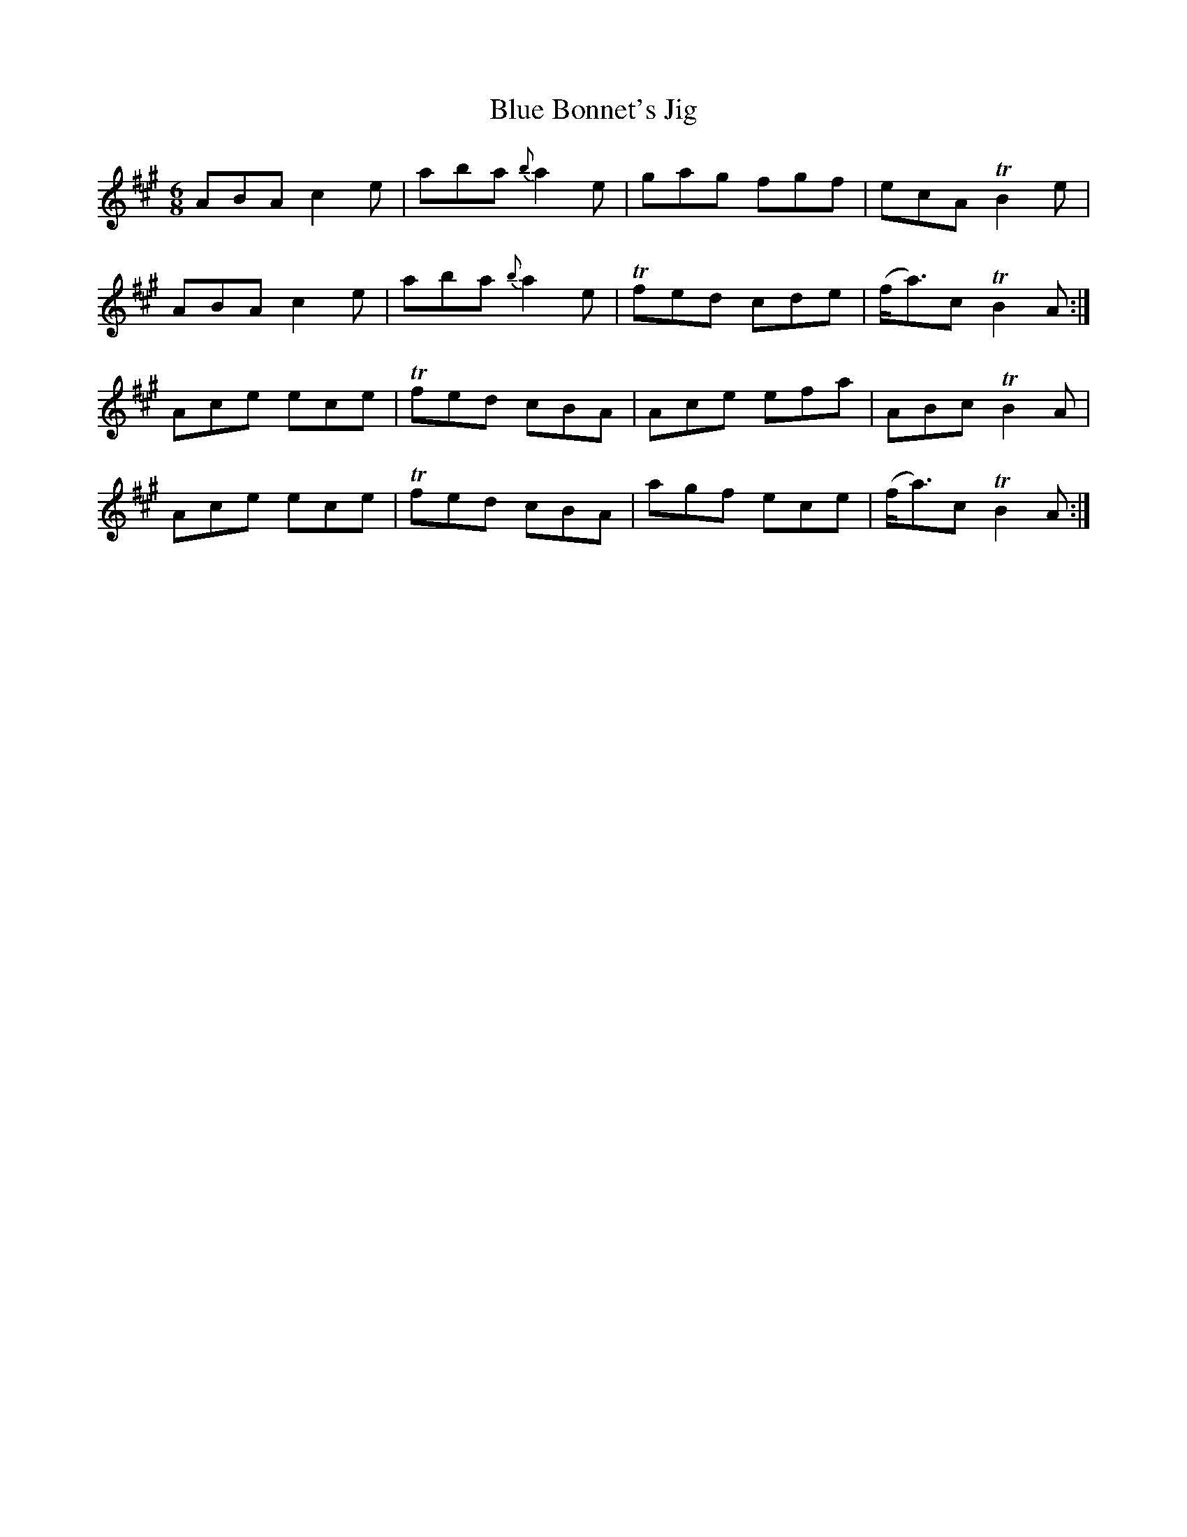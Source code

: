 X:1064
T:Blue Bonnet's Jig
R:double jig
N:"" "Irish Version" "collected by F.O'Neill"
B:O'Neill's 1064
M:6/8
L:1/8
K:A
ABA c2e|aba {b}a2e|gag fgf|ecA TB2e|
ABA c2e|aba {b}a2e|Tfed cde|(f<a)c TB2A:|
Ace ece|Tfed cBA|Ace efa|ABc TB2A|
Ace ece|Tfed cBA|agf ece|(f<a)c TB2A:|
